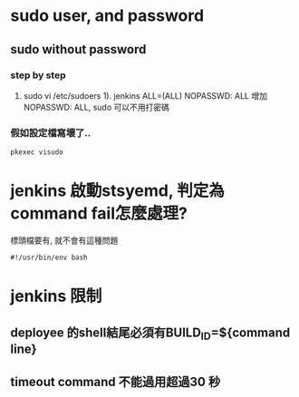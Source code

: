 * sudo user, and password
** sudo without password
*** step by step
 1. sudo vi /etc/sudoers
    1). jenkins  ALL=(ALL)      NOPASSWD: ALL
    增加NOPASSWD: ALL, sudo 可以不用打密碼
*** 假如設定檔寫壞了.. 
#+BEGIN_SRC 
  pkexec visudo
#+END_SRC
     
* jenkins 啟動stsyemd, 判定為command fail怎麼處理?
  標頭檔要有, 就不會有這種問題
#+BEGIN_SRC 
 #!/usr/bin/env bash
#+END_SRC

* jenkins 限制
** deployee 的shell結尾必須有BUILD_ID=${command line}
** timeout command 不能過用超過30 秒
